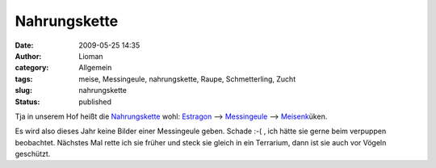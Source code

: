 Nahrungskette
#############
:date: 2009-05-25 14:35
:author: Lioman
:category: Allgemein
:tags: meise, Messingeule, nahrungskette, Raupe, Schmetterling, Zucht
:slug: nahrungskette
:status: published

Tja in unserem Hof heißt die
`Nahrungskette <http://de.wikipedia.org/wiki/Nahrungskette>`__ wohl:
`Estragon <http://de.wikipedia.org/wiki/Estragon>`__ -->
`Messingeule <http://de.wikipedia.org/wiki/Diachrysia%20chrysitis>`__
--> `Meisenk <http://de.wikipedia.org/wiki/Meisen>`__\ üken.

Es wird also dieses Jahr keine Bilder einer Messingeule geben. Schade
:-( , ich hätte sie gerne beim verpuppen beobachtet. Nächstes Mal rette
ich sie früher und steck sie gleich in ein Terrarium, dann ist sie auch
vor Vögeln geschützt.
